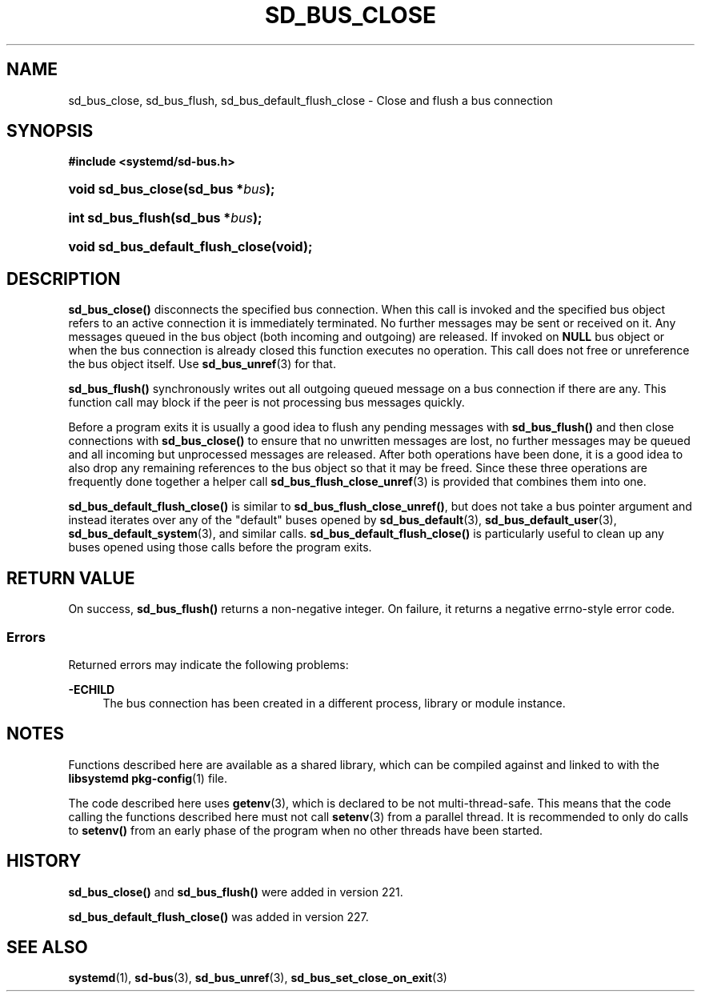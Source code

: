 '\" t
.TH "SD_BUS_CLOSE" "3" "" "systemd 256.4" "sd_bus_close"
.\" -----------------------------------------------------------------
.\" * Define some portability stuff
.\" -----------------------------------------------------------------
.\" ~~~~~~~~~~~~~~~~~~~~~~~~~~~~~~~~~~~~~~~~~~~~~~~~~~~~~~~~~~~~~~~~~
.\" http://bugs.debian.org/507673
.\" http://lists.gnu.org/archive/html/groff/2009-02/msg00013.html
.\" ~~~~~~~~~~~~~~~~~~~~~~~~~~~~~~~~~~~~~~~~~~~~~~~~~~~~~~~~~~~~~~~~~
.ie \n(.g .ds Aq \(aq
.el       .ds Aq '
.\" -----------------------------------------------------------------
.\" * set default formatting
.\" -----------------------------------------------------------------
.\" disable hyphenation
.nh
.\" disable justification (adjust text to left margin only)
.ad l
.\" -----------------------------------------------------------------
.\" * MAIN CONTENT STARTS HERE *
.\" -----------------------------------------------------------------
.SH "NAME"
sd_bus_close, sd_bus_flush, sd_bus_default_flush_close \- Close and flush a bus connection
.SH "SYNOPSIS"
.sp
.ft B
.nf
#include <systemd/sd\-bus\&.h>
.fi
.ft
.HP \w'void\ sd_bus_close('u
.BI "void sd_bus_close(sd_bus\ *" "bus" ");"
.HP \w'int\ sd_bus_flush('u
.BI "int sd_bus_flush(sd_bus\ *" "bus" ");"
.HP \w'void\ sd_bus_default_flush_close('u
.BI "void sd_bus_default_flush_close(void);"
.SH "DESCRIPTION"
.PP
\fBsd_bus_close()\fR
disconnects the specified bus connection\&. When this call is invoked and the specified bus object refers to an active connection it is immediately terminated\&. No further messages may be sent or received on it\&. Any messages queued in the bus object (both incoming and outgoing) are released\&. If invoked on
\fBNULL\fR
bus object or when the bus connection is already closed this function executes no operation\&. This call does not free or unreference the bus object itself\&. Use
\fBsd_bus_unref\fR(3)
for that\&.
.PP
\fBsd_bus_flush()\fR
synchronously writes out all outgoing queued message on a bus connection if there are any\&. This function call may block if the peer is not processing bus messages quickly\&.
.PP
Before a program exits it is usually a good idea to flush any pending messages with
\fBsd_bus_flush()\fR
and then close connections with
\fBsd_bus_close()\fR
to ensure that no unwritten messages are lost, no further messages may be queued and all incoming but unprocessed messages are released\&. After both operations have been done, it is a good idea to also drop any remaining references to the bus object so that it may be freed\&. Since these three operations are frequently done together a helper call
\fBsd_bus_flush_close_unref\fR(3)
is provided that combines them into one\&.
.PP
\fBsd_bus_default_flush_close()\fR
is similar to
\fBsd_bus_flush_close_unref()\fR, but does not take a bus pointer argument and instead iterates over any of the "default" buses opened by
\fBsd_bus_default\fR(3),
\fBsd_bus_default_user\fR(3),
\fBsd_bus_default_system\fR(3), and similar calls\&.
\fBsd_bus_default_flush_close()\fR
is particularly useful to clean up any buses opened using those calls before the program exits\&.
.SH "RETURN VALUE"
.PP
On success,
\fBsd_bus_flush()\fR
returns a non\-negative integer\&. On failure, it returns a negative errno\-style error code\&.
.SS "Errors"
.PP
Returned errors may indicate the following problems:
.PP
\fB\-ECHILD\fR
.RS 4
The bus connection has been created in a different process, library or module instance\&.
.RE
.SH "NOTES"
.PP
Functions described here are available as a shared library, which can be compiled against and linked to with the
\fBlibsystemd\fR\ \&\fBpkg-config\fR(1)
file\&.
.PP
The code described here uses
\fBgetenv\fR(3), which is declared to be not multi\-thread\-safe\&. This means that the code calling the functions described here must not call
\fBsetenv\fR(3)
from a parallel thread\&. It is recommended to only do calls to
\fBsetenv()\fR
from an early phase of the program when no other threads have been started\&.
.SH "HISTORY"
.PP
\fBsd_bus_close()\fR
and
\fBsd_bus_flush()\fR
were added in version 221\&.
.PP
\fBsd_bus_default_flush_close()\fR
was added in version 227\&.
.SH "SEE ALSO"
.PP
\fBsystemd\fR(1), \fBsd-bus\fR(3), \fBsd_bus_unref\fR(3), \fBsd_bus_set_close_on_exit\fR(3)

